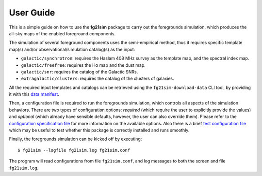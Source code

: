 ==========
User Guide
==========

This is a simple guide on how to use the **fg21sim** package to carry
out the foregrounds simulation, which produces the all-sky maps of the
enabled foreground components.

The simulation of several foreground components uses the semi-empirical
method, thus it requires specific template map(s) and/or
observational/simulation catalog(s) as the input:

* ``galactic/synchrotron``:
  requires the Haslam 408 MHz survey as the template map, and the
  spectral index map.
* ``galactic/freefree``:
  requires the Hα map and the dust map.
* ``galactic/snr``:
  requires the catalog of the Galactic SNRs.
* ``extragalactic/clusters``:
  requires the catalog of the clusters of galaxies.

All the required input templates and catalogs can be retrieved using
the ``fg21sim-download-data`` CLI tool, by providing it with this
`data manifest <data-manifest.json>`_.

Then, a configuration file is required to run the foregrounds simulation,
which controls all aspects of the simulation behaviors.
There are two types of configuration options:
*required* (which require the user to explicitly provide the values)
and *optional* (which already have sensible defaults, however, the user
can also override them).
Please refer to the `configuration specification file <fg21sim.conf.spec>`_
for more information on the available options.
Also there is a brief `test configuration file <fg21sim-test.conf>`_
which may be useful to test whether this package is correctly installed
and runs smoothly.

Finally, the foregrounds simulation can be kicked off by executing::

    $ fg21sim --logfile fg21sim.log fg21sim.conf

The program will read configurations from file ``fg21sim.conf``, and log
messages to both the screen and file ``fg21sim.log``.

